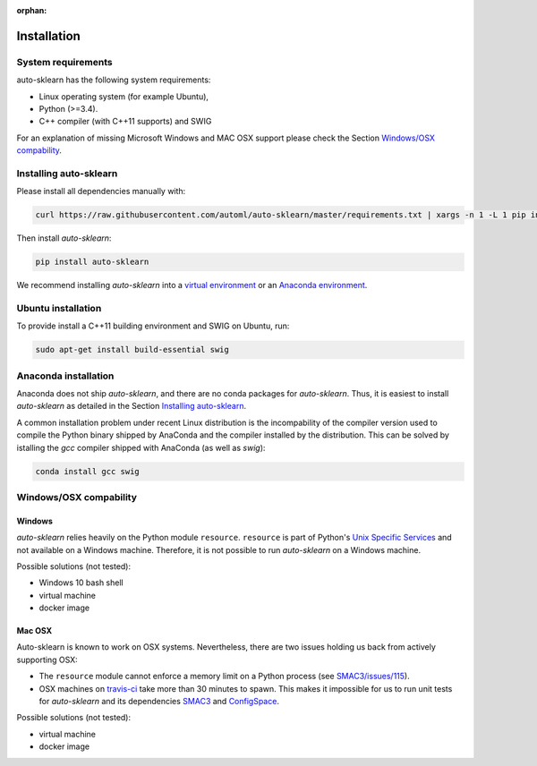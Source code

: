 :orphan:

.. _installation:

============
Installation
============

System requirements
===================

auto-sklearn has the following system requirements:

* Linux operating system (for example Ubuntu),
* Python (>=3.4).
* C++ compiler (with C++11 supports) and SWIG

For an explanation of missing Microsoft Windows and MAC OSX support please
check the Section `Windows/OSX compability`_.

Installing auto-sklearn
=======================

Please install all dependencies manually with:

.. code:: bash

    curl https://raw.githubusercontent.com/automl/auto-sklearn/master/requirements.txt | xargs -n 1 -L 1 pip install

Then install *auto-sklearn*:

.. code:: bash

    pip install auto-sklearn

We recommend installing *auto-sklearn* into a `virtual environment
<http://docs.python-guide.org/en/latest/dev/virtualenvs/>`_ or an `Anaconda
environment <https://conda.io/docs/using/envs.html>`_.

Ubuntu installation
===================

To provide install a C++11 building environment and SWIG on Ubuntu, run:

.. code:: bash

    sudo apt-get install build-essential swig


Anaconda installation
=====================

Anaconda does not ship *auto-sklearn*, and there are no conda packages for
*auto-sklearn*. Thus, it is easiest to install *auto-sklearn* as detailed in
the Section `Installing auto-sklearn`_.

A common installation problem under recent Linux distribution is the
incompability of the compiler version used to compile the Python binary
shipped by AnaConda and the compiler installed by the distribution. This can
be solved by istalling the *gcc* compiler shipped with AnaConda (as well as
*swig*):

.. code:: bash

    conda install gcc swig


Windows/OSX compability
=======================

Windows
~~~~~~~

*auto-sklearn* relies heavily on the Python module ``resource``. ``resource``
is part of Python's `Unix Specific Services <https://docs.python.org/3/library/unix.html>`_
and not available on a Windows machine. Therefore, it is not possible to run
*auto-sklearn* on a Windows machine.

Possible solutions (not tested):

* Windows 10 bash shell
* virtual machine
* docker image

Mac OSX
~~~~~~~

Auto-sklearn is known to work on OSX systems. Nevertheless, there are two
issues holding us back from actively supporting OSX:

* The ``resource`` module cannot enforce a memory limit on a Python process
  (see `SMAC3/issues/115 <https://github.com/automl/SMAC3/issues/115>`_).
* OSX machines on `travis-ci <https://travis-ci.org/>`_ take more than 30
  minutes to spawn. This makes it impossible for us to run unit tests for
  *auto-sklearn* and its dependencies `SMAC3 <https://github.com/automl/SMAC3>`_
  and `ConfigSpace <https://github.com/automl/ConfigSpace>`_.

Possible solutions (not tested):

* virtual machine
* docker image
